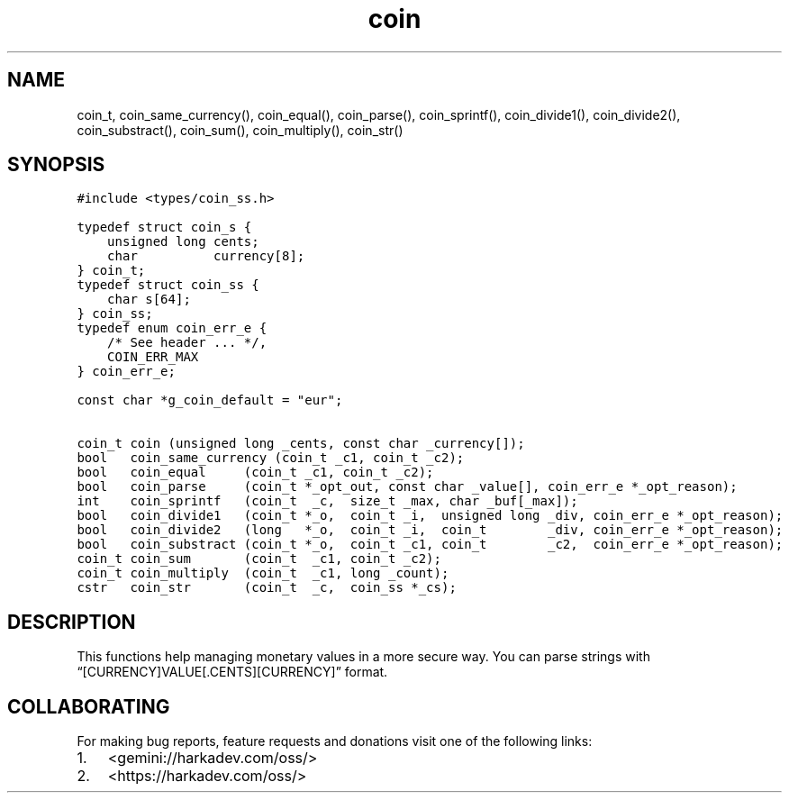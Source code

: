 .\" Automatically generated by Pandoc 2.1.1
.\"
.TH "coin" "3" "" "" ""
.hy
.SH NAME
.PP
coin_t, coin_same_currency(), coin_equal(), coin_parse(),
coin_sprintf(), coin_divide1(), coin_divide2(), coin_substract(),
coin_sum(), coin_multiply(), coin_str()
.SH SYNOPSIS
.nf
\f[C]
#include\ <types/coin_ss.h>

typedef\ struct\ coin_s\ {
\ \ \ \ unsigned\ long\ cents;
\ \ \ \ char\ \ \ \ \ \ \ \ \ \ currency[8];
}\ coin_t;
typedef\ struct\ coin_ss\ {
\ \ \ \ char\ s[64];
}\ coin_ss;
typedef\ enum\ coin_err_e\ {
\ \ \ \ /*\ See\ header\ ...\ */,
\ \ \ \ COIN_ERR_MAX
}\ coin_err_e;

const\ char\ *g_coin_default\ =\ "eur";

coin_t\ coin\ (unsigned\ long\ _cents,\ const\ char\ _currency[]);
bool\ \ \ coin_same_currency\ (coin_t\ _c1,\ coin_t\ _c2);
bool\ \ \ coin_equal\ \ \ \ \ (coin_t\ _c1,\ coin_t\ _c2);
bool\ \ \ coin_parse\ \ \ \ \ (coin_t\ *_opt_out,\ const\ char\ _value[],\ coin_err_e\ *_opt_reason);
int\ \ \ \ coin_sprintf\ \ \ (coin_t\ \ _c,\ \ size_t\ _max,\ char\ _buf[_max]);
bool\ \ \ coin_divide1\ \ \ (coin_t\ *_o,\ \ coin_t\ _i,\ \ unsigned\ long\ _div,\ coin_err_e\ *_opt_reason);
bool\ \ \ coin_divide2\ \ \ (long\ \ \ *_o,\ \ coin_t\ _i,\ \ coin_t\ \ \ \ \ \ \ \ _div,\ coin_err_e\ *_opt_reason);
bool\ \ \ coin_substract\ (coin_t\ *_o,\ \ coin_t\ _c1,\ coin_t\ \ \ \ \ \ \ \ _c2,\ \ coin_err_e\ *_opt_reason);
coin_t\ coin_sum\ \ \ \ \ \ \ (coin_t\ \ _c1,\ coin_t\ _c2);
coin_t\ coin_multiply\ \ (coin_t\ \ _c1,\ long\ _count);
cstr\ \ \ coin_str\ \ \ \ \ \ \ (coin_t\ \ _c,\ \ coin_ss\ *_cs);
\f[]
.fi
.SH DESCRIPTION
.PP
This functions help managing monetary values in a more secure way.
You can parse strings with \[lq][CURRENCY]VALUE[.CENTS][CURRENCY]\[rq]
format.
.SH COLLABORATING
.PP
For making bug reports, feature requests and donations visit one of the
following links:
.IP "1." 3
<gemini://harkadev.com/oss/>
.IP "2." 3
<https://harkadev.com/oss/>
